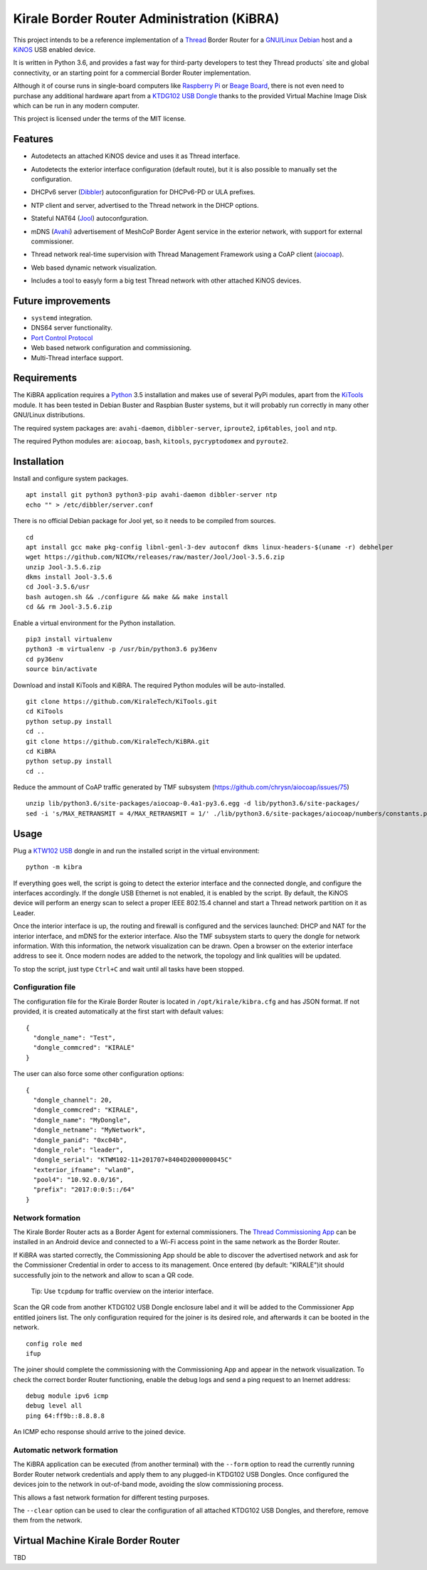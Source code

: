 ===========================================
Kirale Border Router Administration (KiBRA)
===========================================

This project intends to be a reference implementation of a `Thread
<https://www.threadgroup.org/>`_ Border Router for a `GNU/Linux Debian
<https://www.debian.org/>`_ host and a `KiNOS <https://kinos.io/>`_ USB enabled
device.

It is written in Python 3.6, and provides a fast way for third-party developers
to test they Thread products´ site and global connectivity, or an starting
point for a commercial Border Router implementation.

Although it of course runs in single-board computers like `Raspberry Pi
<https://www.raspberrypi.org/>`_ or `Beage Board <https://beagleboard.org/>`_,
there is not even need to purchase any additional hardware apart from a
`KTDG102 USB Dongle <https://www.kirale.com/products/ktdg102/>`_ thanks to the
provided Virtual Machine Image Disk which can be run in any modern computer.

This project is licensed under the terms of the MIT license.

Features
========

- Autodetects an attached KiNOS device and uses it as Thread interface.
- Autodetects the exterior interface configuration (default route), but it is
  also possible to manually set the configuration.
- DHCPv6 server (`Dibbler <http://klub.com.pl/dhcpv6/>`_) autoconfiguration for
  DHCPv6-PD or ULA prefixes.
- NTP client and server, advertised to the Thread network in the DHCP options.
- Stateful NAT64 (`Jool <https://www.jool.mx/>`_) autoconfguration.
- mDNS (`Avahi <https://www.avahi.org/>`_) advertisement of MeshCoP Border
  Agent service in the exterior network, with support for external commissioner.
- Thread network real-time supervision with Thread Management Framework using a
  CoAP client (`aiocoap <https://www.avahi.org/>`_).
- Web based dynamic network visualization.
- Includes a tool to easyly form a big test Thread network with other attached
  KiNOS devices.

  .. image:: images/KiBRA-Web.png

Future improvements
===================

- ``systemd`` integration.
- DNS64 server functionality.
- `Port Control Protocol <https://datatracker.ietf.org/wg/pcp/documents/>`_
- Web based network configuration and commissioning.
- Multi-Thread interface support.

Requirements
============

The KiBRA application requires a `Python <https://python.org>`_ 3.5 installation
and makes use of several PyPi modules, apart from the `KiTools
<https://github.com/KiraleTechnologies/KiTools>`_ module. It has been tested in
Debian Buster and Raspbian Buster systems, but it will probably run correctly
in many other GNU/Linux distributions.

The required system packages are: ``avahi-daemon``, ``dibbler-server``,
``iproute2``, ``ip6tables``, ``jool`` and ``ntp``.

The required Python modules are: ``aiocoap``, ``bash``, ``kitools``,
``pycryptodomex`` and ``pyroute2``.

Installation
============

Install and configure system packages.
::

 apt install git python3 python3-pip avahi-daemon dibbler-server ntp
 echo "" > /etc/dibbler/server.conf

There is no official Debian package for Jool yet, so it needs to be compiled
from sources.
::

 cd
 apt install gcc make pkg-config libnl-genl-3-dev autoconf dkms linux-headers-$(uname -r) debhelper
 wget https://github.com/NICMx/releases/raw/master/Jool/Jool-3.5.6.zip
 unzip Jool-3.5.6.zip
 dkms install Jool-3.5.6
 cd Jool-3.5.6/usr
 bash autogen.sh && ./configure && make && make install
 cd && rm Jool-3.5.6.zip

Enable a virtual environment for the Python installation.
::

 pip3 install virtualenv
 python3 -m virtualenv -p /usr/bin/python3.6 py36env
 cd py36env
 source bin/activate

Download and install KiTools and KiBRA. The required Python modules will be
auto-installed.
::

 git clone https://github.com/KiraleTech/KiTools.git
 cd KiTools
 python setup.py install
 cd ..
 git clone https://github.com/KiraleTech/KiBRA.git
 cd KiBRA
 python setup.py install
 cd ..

Reduce the ammount of CoAP traffic generated by TMF subsystem
(https://github.com/chrysn/aiocoap/issues/75)
::

 unzip lib/python3.6/site-packages/aiocoap-0.4a1-py3.6.egg -d lib/python3.6/site-packages/
 sed -i 's/MAX_RETRANSMIT = 4/MAX_RETRANSMIT = 1/' ./lib/python3.6/site-packages/aiocoap/numbers/constants.py


Usage
=====

Plug a `KTW102 USB <https://www.kirale.com/products/ktdg102/>`_ dongle in and
run the installed script in the virtual environment:
::

 python -m kibra

If everything goes well, the script is going to detect the exterior interface
and the connected dongle, and configure the interfaces accordingly. If the
dongle USB Ethernet is not enabled, it is enabled by the script. By default,
the KiNOS device will perform an energy scan to select a proper IEEE 802.15.4
channel and start a Thread network partition on it as Leader.

Once the interior interface is up, the routing and firewall is configured and
the services launched: DHCP and NAT for the interior interface, and mDNS for
the exterior interface. Also the TMF subsystem starts to query the dongle for
network information. With this information, the network visualization can be
drawn. Open a browser on the exterior interface address to see it. Once modern
nodes are added to the network, the topology and link qualities will be
updated.

To stop the script, just type ``Ctrl+C`` and wait until all tasks have been
stopped.

Configuration file
------------------

The configuration file for the Kirale Border Router is located in
``/opt/kirale/kibra.cfg`` and has JSON format. If not provided, it is created
automatically at the first start with default values:
::

 {
   "dongle_name": "Test",
   "dongle_commcred": "KIRALE"
 }

The user can also force some other configuration options:
::

 {
   "dongle_channel": 20,
   "dongle_commcred": "KIRALE",
   "dongle_name": "MyDongle",
   "dongle_netname": "MyNetwork",
   "dongle_panid": "0xc04b",
   "dongle_role": "leader",
   "dongle_serial": "KTWM102-11+201707+8404D2000000045C"
   "exterior_ifname": "wlan0",
   "pool4": "10.92.0.0/16",
   "prefix": "2017:0:0:5::/64"
 }

Network formation
-----------------

The Kirale Border Router acts as a Border Agent for external commissioners. The
`Thread Commissioning App
<https://play.google.com/store/apps/details?id=org.threadgroup.commissioner>`_
can be installed in an Android device and connected to a Wi-Fi access point in
the same network as the Border Router.

If KiBRA was started correctly, the Commissioning App should be able to
discover the advertised network and ask for the Commissioner Credential in
order to access to its management. Once entered (by default: "KIRALE")it should
successfully join to the network and allow to scan a QR code.

    Tip: Use ``tcpdump`` for traffic overview on the interior interface.

Scan the QR code from another KTDG102 USB Dongle enclosure label and it will be
added to the Commissioner App entitled joiners list. The only configuration
required for the joiner is its desired role, and afterwards it can be booted in
the network.
::

 config role med
 ifup

The joiner should complete the commissioning with the Commissioning App and
appear in the network visualization. To check the correct border Router
functioning, enable the debug logs and send a ping request to an Inernet
address:
::

 debug module ipv6 icmp
 debug level all
 ping 64:ff9b::8.8.8.8

An ICMP echo response should arrive to the joined device.

Automatic network formation
---------------------------

The KiBRA application can be executed (from another terminal) with the
``--form`` option to read the currently running Border Router network
credentials and apply them to any plugged-in KTDG102 USB Dongles. Once
configured the devices join to the network in out-of-band mode, avoiding the
slow commissioning process.

This allows a fast network formation for different testing purposes.

The ``--clear`` option can be used to clear the configuration of all attached
KTDG102 USB Dongles, and therefore, remove them from the network.

Virtual Machine Kirale Border Router
====================================

TBD
